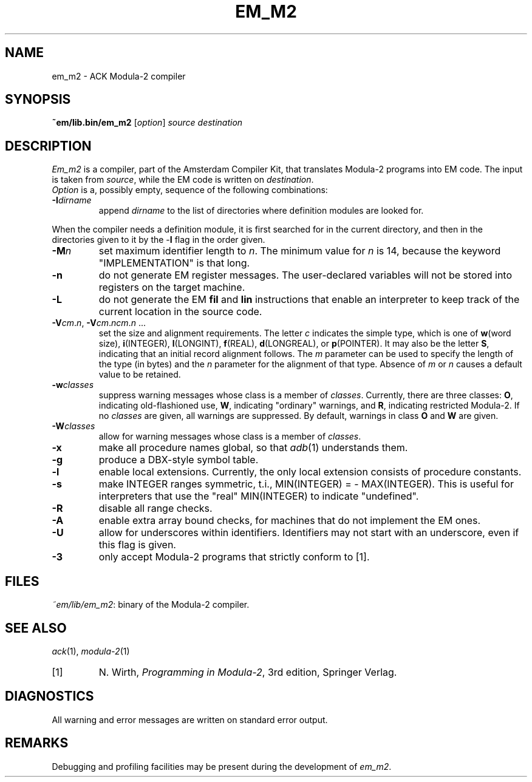 .TH EM_M2 6 "$Revision$"
.ad
.SH NAME
em_m2 \- ACK Modula\-2 compiler
.SH SYNOPSIS
.B ~em/lib.bin/em_m2
.RI [ option ] 
.I source
.I destination
.SH DESCRIPTION
.I Em_m2
is a
compiler, part of the Amsterdam Compiler Kit, that translates Modula-2 programs
into EM code.
The input is taken from
.IR source ,
while the
EM code is written on 
.IR destination .
.br
.I Option
is a, possibly empty, sequence of the following combinations:
.IP \fB\-I\fIdirname\fR
.br
append \fIdirname\fR to the list of directories where definition modules
are looked for.
.PP
When the compiler needs a definition module, it is first searched for
in the current directory, and then in the directories given to it by the
\-\fBI\fR flag
in the order given.
.IP \fB\-M\fP\fIn\fP
set maximum identifier length to \fIn\fP.
The minimum value for \fIn\fR is 14, because the keyword
"IMPLEMENTATION" is that long.
.IP \fB\-n\fR
do not generate EM register messages.
The user-declared variables will not be stored into registers on the target
machine.
.IP \fB\-L\fR
do not generate the EM \fBfil\fR and \fBlin\fR instructions that enable
an interpreter to keep track of the current location in the source code.
.IP \fB\-V\fIcm\fR.\fIn\fR,\ \fB\-V\fIcm\fR.\fIncm\fR.\fIn\fR\ ...
.br
set the size and alignment requirements.
The letter \fIc\fR indicates the simple type, which is one of
\fBw\fR(word size), \fBi\fR(INTEGER), \fBl\fR(LONGINT), \fBf\fR(REAL),
\fBd\fR(LONGREAL), or \fBp\fR(POINTER).
It may also be the letter \fBS\fR, indicating that an initial
record alignment follows.
The \fIm\fR parameter can be used to specify the length of the type (in bytes)
and the \fIn\fR parameter for the alignment of that type.
Absence of \fIm\fR or \fIn\fR causes a default value to be retained.
.IP \fB\-w\fR\fIclasses\fR
suppress warning messages whose class is a member of \fIclasses\fR.
Currently, there are three classes: \fBO\fR, indicating old-flashioned use,
\fBW\fR, indicating "ordinary" warnings, and \fBR\fR, indicating
restricted Modula-2.
If no \fIclasses\fR are given, all warnings are suppressed.
By default, warnings in class \fBO\fR and \fBW\fR are given.
.IP \fB\-W\fR\fIclasses\fR
allow for warning messages whose class is a member of \fIclasses\fR.
.IP \fB\-x\fR
make all procedure names global, so that \fIadb\fR(1) understands them.
.IP \fB\-g\fR
produce a DBX-style symbol table.
.IP \fB\-l\fR
enable local extensions. Currently, the only local extension consists of
procedure constants.
.IP \fB\-s\fR
make INTEGER ranges symmetric, t.i., MIN(INTEGER) = - MAX(INTEGER).
This is useful for interpreters that use the "real" MIN(INTEGER) to
indicate "undefined".
.IP \fB-R\fR
disable all range checks.
.IP \fB-A\fR
enable extra array bound checks, for machines that do not implement the
EM ones.
.IP \fB-U\fR
allow for underscores within identifiers. Identifiers may not start with
an underscore, even if this flag is given.
.IP \fB-3\fR
only accept Modula-2 programs that strictly conform to [1].
.LP
.SH FILES
.IR ~em/lib/em_m2 :
binary of the Modula-2 compiler.
.SH SEE ALSO
\fIack\fR(1), \fImodula-2\fR(1)
.IP [1]
N. Wirth, \fIProgramming in Modula-2\fP, 3rd edition, Springer Verlag.
.SH DIAGNOSTICS
All warning and error messages are written on standard error output.
.SH REMARKS
Debugging and profiling facilities may be present during the development
of \fIem_m2\fP.
